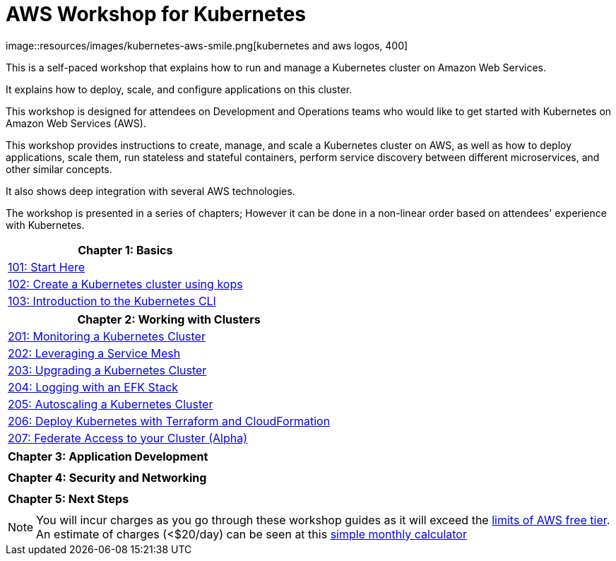 = AWS Workshop for Kubernetes
:linkcss:
:icons:
image::resources/images/kubernetes-aws-smile.png[kubernetes and aws logos, 400]

This is a self-paced workshop that explains how to run and manage a Kubernetes cluster on Amazon Web Services.

It explains how to deploy, scale, and configure applications on this cluster.

This workshop is designed for attendees on Development and Operations teams who would like to get started with Kubernetes on Amazon Web Services (AWS).

This workshop provides instructions to create, manage, and scale a Kubernetes cluster on AWS, as well as how to deploy applications, scale them, run stateless and stateful containers, perform service discovery between different microservices, and other similar concepts.

It also shows deep integration with several AWS technologies.

The workshop is presented in a series of chapters; However it can be done in a non-linear order based on attendees' experience with Kubernetes.

[cols="1*"]
|===
|Chapter 1: Basics

|link:101-start-here[101: Start Here]
|link:102-your-first-cluster[102: Create a Kubernetes cluster using kops]
|link:103-kubernetes-concepts[103: Introduction to the Kubernetes CLI]
|===

[cols="1*"]
|===
|Chapter 2: Working with Clusters

|link:201-cluster-monitoring[201: Monitoring a Kubernetes Cluster]
|link:202-service-mesh[202: Leveraging a Service Mesh]
|link:203-cluster-upgrades[203: Upgrading a Kubernetes Cluster]
|link:204-cluster-logging-with-EFK[204: Logging with an EFK Stack]
|link:205-cluster-autoscaling[205: Autoscaling a Kubernetes Cluster]
|link:206-cloudformation-and-terraform[206: Deploy Kubernetes with Terraform and CloudFormation]
|link:207-cluster-federation[207: Federate Access to your Cluster (Alpha)]
|===

[cols="1*"]
|===
|Chapter 3: Application Development

| 
|===

[cols="1*"]
|===
|Chapter 4: Security and Networking

| 
|===

[cols="1*"]
|===
|Chapter 5: Next Steps

| 
|===

NOTE: You will incur charges as you go through these workshop guides as it will exceed the link:http://docs.aws.amazon.com/awsaccountbilling/latest/aboutv2/free-tier-limits.html[limits of AWS free tier]. An estimate of charges (<$20/day) can be seen at this link:https://calculator.s3.amazonaws.com/index.html#r=FRA&s=EC2&key=calc-E6DBD6F1-C45D-4827-93F8-D9B18C5994B0[simple monthly calculator]
